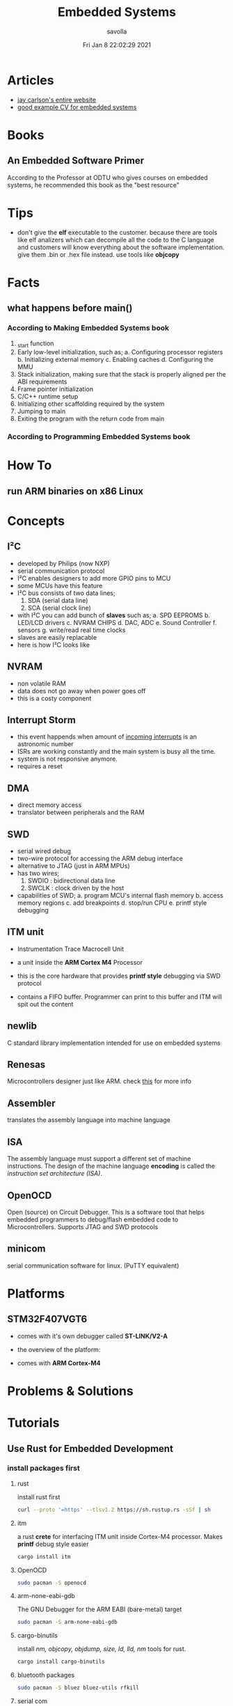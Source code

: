 #+TITLE: Embedded Systems
#+AUTHOR: savolla
#+EMAIL: savolla@protonmail.com
#+DATE: Fri Jan  8 22:02:29 2021
#+STARTUP: overview
#+OPTIONS: Knowledge collected for Embedded Systems


* Articles

+ [[https://jaycarlson.net/][jay carlson's entire website]]
+ [[https://www.livecareer.com/resume-search/r/senior-embedded-software-engineer-29aac52d404b476e87fdb747db1370e7][good example CV for embedded systems]]

* Books
** An Embedded Software Primer
[[file:./images/screenshot-09.png]]
According to the Professor at ODTU who gives courses on embedded systems, he recommended this book as the "best resource"

* Tips

- don't give the *elf* executable to the customer. because there are tools like elf analizers which can decompile all the code to the C language and customers will know everything about the software implementation. give them .bin or .hex file instead. use tools like *objcopy*

* Facts
** what happens before main()
*** According to Making Embedded Systems book
0. _start function
1. Early low-level initialization, such as;
   a. Configuring processor registers
   b. Initializing external memory
   c. Enabling caches
   d. Configuring the MMU
2. Stack initialization, making sure that the stack is properly aligned per the ABI requirements
3. Frame pointer initialization
4. C/C++ runtime setup
5. Initializing other scaffolding required by the system
6. Jumping to main
7. Exiting the program with the return code from main
*** According to Programming Embedded Systems book

* How To
** run ARM binaries on x86 Linux

* Concepts
** I²C

- developed by Philips (now NXP)
- serial communication protocol
- I²C enables designers to add more GPIO pins to MCU
- some MCUs have this feature
- I²C bus consists of two data lines;
  1. SDA (serial data line)
  2. SCA (serial clock line)
- with I²C you can add bunch of *slaves* such as;
  a. SPD EEPROMS
  b. LED/LCD drivers
  c. NVRAM CHIPS
  d. DAC, ADC
  e. Sound Controller
  f. sensors
  g. write/read real time clocks
- slaves are easily replacable
- here is how I²C looks like
 [[file:./images/screenshot-71.png]]

** NVRAM

- non volatile RAM
- data does not go away when power goes off
- this is a costy component
 [[file:./images/screenshot-72.png]]

** Interrupt Storm

- this event happends when amount of _incoming interrupts_ is an astronomic number
- ISRs are working constantly and the main system is busy all the time.
- system is not responsive anymore.
- requires a reset

** DMA

- direct memory access
- translator between peripherals and the RAM

** SWD

- serial wired debug
- two-wire protocol for accessing the ARM debug interface
- alternative to JTAG (just in ARM MPUs)
- has two wires;
  1. SWDIO : bidirectional data line
  2. SWCLK : clock driven by the host
- capabilities of SWD;
  a. program MCU's internal flash memory
  b. access memory regions
  c. add breakpoints
  d. stop/run CPU
  e. printf style debugging

** ITM unit

- Instrumentation Trace Macrocell Unit

- a unit inside the *ARM Cortex M4* Processor

- this is the core hardware that provides *printf style* debugging via SWD protocol

- contains a FIFO buffer. Programmer can print to this buffer and ITM will spit out the content

** newlib

C standard library implementation intended for use on embedded systems

** Renesas

Microcontrollers designer just like ARM. check [[https://en.wikipedia.org/wiki/Renesas_Electronics][this]] for more info

** Assembler

translates the assembly language into machine language

** ISA

The assembly language must support a different set of machine instructions. The design of the machine language *encoding* is called the /instruction set architecture (ISA)/.

** OpenOCD

Open (source) on Circuit Debugger. This is a software tool that helps embedded programmers to debug/flash embedded code to Microcontrollers. Supports JTAG and SWD protocols

** minicom

serial communication software for linux. (PuTTY equivalent)

* Platforms
** STM32F407VGT6
- comes with it's own debugger called *ST-LINK/V2-A*

- the overview of the platform:
  [[./images/screenshot-73.png]]

- comes with *ARM Cortex-M4*

* Problems & Solutions
* Tutorials
** Use Rust for Embedded Development
*** install packages first
**** rust

install rust first

#+begin_src sh
curl --proto '=https' --tlsv1.2 https://sh.rustup.rs -sSf | sh
#+end_src

**** itm

a rust *crete* for interfacing ITM unit inside Cortex-M4 processor. Makes *printf* debug style easier

#+begin_src sh :results none
cargo install itm
#+end_src

**** OpenOCD

#+begin_src sh
sudo pacman -S openocd
#+end_src
**** arm-none-eabi-gdb

The GNU Debugger for the ARM EABI (bare-metal) target

#+begin_src sh
sudo pacman -S arm-none-eabi-gdb
#+end_src
**** cargo-binutils

install /nm, objcopy, objdump, size, ld, lld, nm/ tools for rust.

#+begin_src sh
cargo install cargo-binutils
#+end_src

**** bluetooth packages

#+begin_src sh
sudo pacman -S bluez bluez-utils rfkill
#+end_src

**** serial com

#+begin_src sh
sudo pacman -S minicom picocom
#+end_src

*** adjust ~udev~ rules

* shovel :container:

this is my embedded development container project. under this header I collect necessary tools

** install these
*** serial com

#+begin_src sh
sudo pacman -S minicom
sudo pacman -S picocom
sudo pacman -S openocd
#+end_src

*** debuggers

#+begin_src sh
sudo pacman -S gnu-arm-eabi-gdb
#+end_src

*** cross-compilers

#+begin_src sh
sudo pacman -S gnu-arm-eabi-gcc
#+end_src

*** rust

#+begin_src sh
curl --proto '=https' --tlsv1.2 https://sh.rustup.rs -sSf | sh
cargo install itm
cargo install cargo-binutils
#+end_src
*** bluetooth interfacing

#+begin_src sh
sudo pacman -S bluez bluez-utils rfkill
#+end_src
